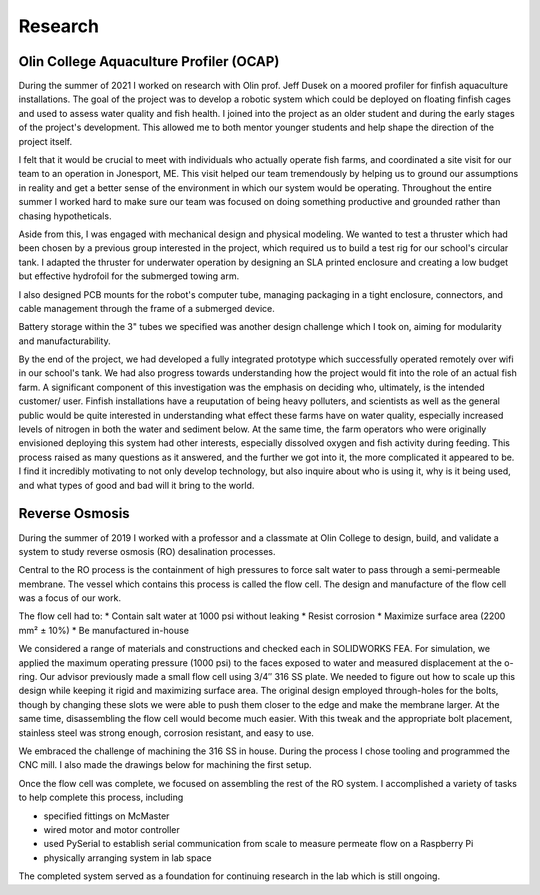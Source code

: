 Research
========

Olin College Aquaculture Profiler (OCAP)
----------------------------------------
During the summer of 2021 I worked on research with Olin prof. Jeff Dusek on a moored profiler for finfish aquaculture installations. The goal of the project was to develop a robotic system which could be deployed on floating finfish cages and used to assess water quality and fish health. I joined into the project as an older student and during the early stages of the project's development. This allowed me to both mentor younger students and help shape the direction of the project itself. 

I felt that it would be crucial to meet with individuals who actually operate fish farms, and coordinated a site visit for our team to an operation in Jonesport, ME. This visit helped our team tremendously by helping us to ground our assumptions in reality and get a better sense of the environment in which our system would be operating. Throughout the entire summer I worked hard to make sure our team was focused on doing something productive and grounded rather than chasing hypotheticals.

.. image:: ../images/ocap/ocapTeam.png
    :width: 500
    :align: center

Aside from this, I was engaged with mechanical design and physical modeling. We wanted to test a thruster which had been chosen by a previous group interested in the project, which required us to build a test rig for our school's circular tank. I adapted the thruster for underwater operation by designing an SLA printed enclosure and creating a low budget but effective hydrofoil for the submerged towing arm. 

.. image:: ../images/ocap/sla-print-mounted.jpg
    :width: 500
    :align: center

I also designed PCB mounts for the robot's computer tube, managing packaging in a tight enclosure, connectors, and cable management through the frame of a submerged device. 

.. image:: ../images/ocap/computerTubeLabeled.jpg
    :width: 500
    :align: center

Battery storage within the 3" tubes we specified was another design challenge which I took on, aiming for modularity and manufacturability.

.. image:: ../images/ocap/batteryPack.png
    :width: 500
    :align: center

By the end of the project, we had developed a fully integrated prototype which successfully operated remotely over wifi in our school's tank. We had also progress towards understanding how the project would fit into the role of an actual fish farm. A significant component of this investigation was the emphasis on deciding who, ultimately, is the intended customer/ user. Finfish installations have a reuputation of being heavy polluters, and scientists as well as the general public would be quite interested in understanding what effect these farms have on water quality, especially increased levels of nitrogen in both the water and sediment below. At the same time, the farm operators who were originally envisioned deploying this system had other interests, especially dissolved oxygen and fish activity during feeding. This process raised as many questions as it answered, and the further we got into it, the more complicated it appeared to be. I find it incredibly motivating to not only develop technology, but also inquire about who is using it, why is it being used, and what types of good and bad will it bring to the world. 

.. image:: ../images/ocap/ocapHead.png
    :width: 500
    :align: center

Reverse Osmosis
---------------

During the summer of 2019 I worked with a professor and a classmate at Olin College to design, build, and validate a system to study reverse osmosis (RO) desalination processes.

.. image:: ../images/ro/system_crop.png
    :width: 500
    :align: center

Central to the RO process is the containment of high pressures to force salt water to pass through a semi-permeable membrane. The vessel which contains this process is called the flow cell. The design and manufacture of the flow cell was a focus of our work.

.. image:: ../images/ro/ro_diagram.png
    :width: 500
    :align: center

The flow cell had to:
* Contain salt water at 1000 psi without leaking
* Resist corrosion
* Maximize surface area (2200 mm² ± 10%)
* Be manufactured in-house

We considered a range of materials and constructions and checked each in SOLIDWORKS FEA. For simulation, we applied the maximum operating pressure (1000 psi) to the faces exposed to water and measured displacement at the o-ring. Our advisor previously made a small flow cell using 3/4″ 316 SS plate. We needed to figure out how to scale up this design while keeping it rigid and maximizing surface area. The original design employed through-holes for the bolts, though by changing these slots we were able to push them closer to the edge and make the membrane larger. At the same time, disassembling the flow cell would become much easier. With this tweak and the appropriate bolt placement, stainless steel was strong enough, corrosion resistant, and easy to use.

We embraced the challenge of machining the 316 SS in house. During the process I chose tooling and programmed the CNC mill. I also made the drawings below for machining the first setup.

.. image:: ../images/ro/feed.png
    :width: 500
    :align: center

.. image:: ../images/ro/permeate.png
    :width: 500
    :align: center

.. image:: ../images/ro/machine0.JPG
    :width: 500
    :align: center

.. image:: ../images/ro/machine1.JPG
    :width: 500
    :align: center

.. image:: ../images/ro/machine2.JPG
    :width: 500
    :align: center

Once the flow cell was complete, we focused on assembling the rest of the RO system. I accomplished a variety of tasks to help complete this process, including 

* specified fittings on McMaster
* wired motor and motor controller
* used PySerial to establish serial communication from scale to measure permeate flow on a Raspberry Pi
* physically arranging system in lab space

The completed system served as a foundation for continuing research in the lab which is still ongoing. 